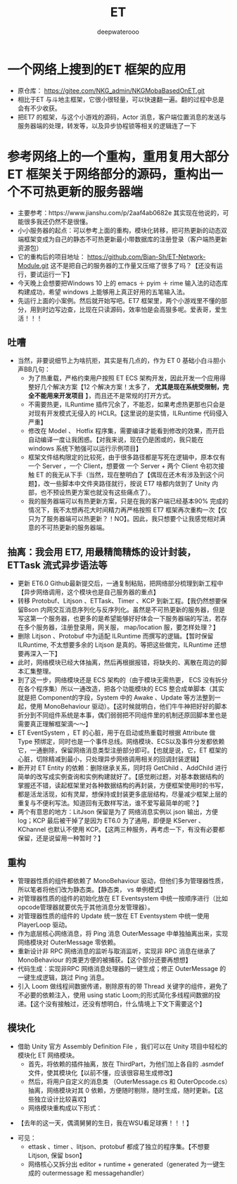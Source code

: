 #+latex_class: cn-article
#+title: ET
#+author: deepwaterooo

* 一个网络上搜到的ET 框架的应用 
- 原仓库： https://gitee.com/NKG_admin/NKGMobaBasedOnET.git
- 相比于ET 与斗地主框架，它很小很轻量，可以快速翻一遍。翻的过程中总是会有不少收获。
- 把ET7 的框架，与这个小游戏的源码，Actor 消息，客户端位置消息的发送与服务器端的处理，转发等，以及异步协程锁等相关的逻辑连了一下

* 参考网络上的一个重构，重用复用大部分ET 框架关于网络部分的源码，重构出一个不可热更新的服务器端
- 主要参考：https://www.jianshu.com/p/2aaf4ab0682e 其实现在他说的，可能很多我还仍然不是很懂。 
- 小小服务器的起点：可以参考上面的重构，模块化转移，把可热更新的动态双端框架变成为自己的静态不可热更新最小带数据库的注册登录（客户端热更新资源包）
- 它的重构后的项目地址： https://github.com/Bian-Sh/ET-Network-Module.git 这不是把自己的服务器的工作量又压缩了很多了吗？【还没有运行，要试运行一下】
- 今天晚上会想要把Windows 10 上的 emacs ＋ pyim ＋ rime 输入法的动态库构建成功，希望 windows 上能够用上真正好用的五笔输入法。
- 先运行上面的小案例。然后就开始写吧。ET7 框架里，两个小游戏里不懂的部分，用到时边写边查，比现在只读源码，效率怕是会高狠多呢。爱表哥，爱生活！！！
** 吐嘈
- 当然，非要说细节上为啥抗拒，其实是有几点的，作为 ET 0 基础小白斗胆小声BB几句：
  - 为了热重载，严格约束用户按照 ET ECS 架构开发，因此开发一个应用得整好几个解决方案【12 个解决方案！太多了， *尤其是现在系统受限制，完全不能用来开发项目* 】，而且还不是常规的打开方式。
  - 不需要热更，ILRuntime 插件冗余了，不能忍，如果考虑热更那也只会是对现有开发模式无侵入的 HCLR。【这里说的是实情，ILRuntime 代码侵入严重】
  - 修改在 Model 、 Hotfix 程序集，需要编译才能看到修改的效果，而开启自动编译一度让我困惑。【对我来说，现在仍是困或的，我只能在 windows 系统下勉强可以运行示例项目】
  - 框架文件结构限定的比较死，由于很多路径都是写死在逻辑中，原本仅有一个 Server ，一个 Client，想要做 一个 Server + 两个 Client 令初次接触 ET 的我无从下手（当然，现在整明白了【偶现在还木有涉及到这个问题】，改一些脚本中文件夹路径就行，按说 ET7 啥都内敛到了 Unity 内部，也不预设热更方案也就没有这些痛点了）。
  - 我的服务器端可以有热更新方案，只是在我的客户端已经基本90% 完成的情况下，我不太想再花大时间精力再严格按照 ET7 框架再次重构一次【仅只为了服务器端可以热更新？！NO】。因此，我只想要个让我感觉相对满意的不可热更新的服务器端。
** 抽离：我会用 ET7, 用最精简精炼的设计封装，ETTask 流式异步语法等
- 更新 ET6.0 Github最新提交后，一通复制粘贴，把网络部分梳理到新工程中【异步网络调用，这个模块也是自己服务器的重点】
- 转移 Protobuf、Litjson 、ETTask、Timer 、KCP 到新工程。【我仍然想要保留Bson 内网交互消息序列化与反序列化。虽然是不可热更新的服务器，但是写这第一个服务器，也更多的是希望能够好好体会一下服务器端的写法，若存在多个服务器，注册登录用，网关服， map/location 服，要怎样处理？】
- 删除 Litjson 、Protobuf 中为适配 ILRuntime 而撰写的逻辑。【暂时保留 ILRuntime, 不太想要多余的 Litjson 是真的。等把这些做完，ILRuntime 还想要再深入一下】
- 此时，网络模块已经大体抽离，然后再根据报错，将缺失的、离散在周边的脚本汇集整理。
- 到了这一步，网络模块还是 ECS 架构的（由于模块无需热更， ECS 没有拆分在各个程序集）所以一通改造，把各个功能模块的 ECS 整合成单脚本（其实就是把 Component的字段，System 中的 Awake 、Update 等方法整到一起，使用 MonoBehaviour 驱动）。【这时候就明白，他们牛牛神把好好的脚本折分到不同组件系统是本事，偶们弱弱把不同组件里的机制还原回脚本里也是需要真正理解框架滴～～】
- ET EventSystem ，ET 的心脏，用于在启动或热重载时根据 Attribute 做 Type 预绑定，同时也是一个事件总线。网络模块、ECS以及事件分发都依赖它，一通删除，保留网络消息类型注册部分即可。【也就是说，它，ET 框架的心脏，切除精减到最小，只处理异步网络调用相关的回调封装逻辑】
- 断开对 ET Entity 的依赖：删除继承关系，同时将 GetChild 、AddChild 进行简单的改写成实例查询和实例构建就好了。【感觉刷过题，对基本数据结构的掌握还不错，读起框架里对各种数据结构的再封装，方便框架使用时的书写，都是活龙活现，如有灵犀，想保持或封装更多底层结构，尽量减少框架上层的重复与不便利写法。知道回有无数样写法，谁不爱写最简单的呢？】
- 两个有意思的地方：LitJson 保留是为了 网络消息实例以 json 输出，方便log；KCP 最后被干掉了是因为 ET6.0 为了通用，即便是 KServer 、KChannel 也默认不使用 KCP。【这两三种服务，再考虑一下，有没有必要都保留，还是说留用一种暂时？】
** 重构
- 管理器性质的组件都依赖了 MonoBehaviour 驱动，但他们多为管理器性质，所以笔者将他们改为静态类。【静态类， vs 单例模式】
- 对管理器性质的组件的初始化放在 ET Eventsystem 中统一按顺序进行（比如 opcode管理器就要优先于其他消息分发管理器）。
- 对管理器性质的组件的 Update 统一放在 ET Eventsystem 中统一使用 PlayerLoop 驱动。
- 作为底层核心网络消息，将 Ping 消息 OuterMessage 中单独抽离出来，实现网络模块对 OuterMessage 零依赖。
- 重新设计非 RPC 网络消息的监听与取消监听，实现非 RPC 消息在继承了 MonoBehaviour 的类更方便的被捕获。【这个部分还要再想想】
- 代码生成：实现非RPC 网络消息处理器的一键生成；修正 OuterMessage 的一键生成逻辑，跳过 Ping 消息。
- 引入 Loom 做线程间数据传递，剔除原有的带 Thread 关键字的组件，避免了不必要的依赖注入，使用 using static Loom;的形式简化多线程间数据的投递。【这个没有接触过，还没有想明白，什么情境上下文下需要这个】
** 模块化
- 借助 Unity 官方 Assembly Definition File ，我们可以在 Unity 项目中轻松的模块化 ET 网络模块。
  - 首先，将依赖的插件抽离，放在 ThirdPart，为他们加上各自的 .asmdef 文件，使其模块化【以前不懂，应该很容易生成修改】
  - 然后，将用户自定义的消息类 （OuterMessage.cs 和 OuterOpcode.cs）抽离，网络模块对其 0 依赖，方便随时剔除，随时生成，随时更新。【这些独立设计比较喜欢】
  - 网络模块重构成以下形式：
    
[[./pic/readme_20230220_175038.png]]
  - 【去年的这一天，偶滴舅舅的生日，我在WSU看足球赛！！！】
- 可见：
  - ettask 、timer 、litjson、protobuf 都成了独立的程序集。【不想要 Litjson, 保留 bson】
  - 网络核心又拆分出 editor + runtime + generated（generated 为一键生成的 outermessage 和 messagehandler）

